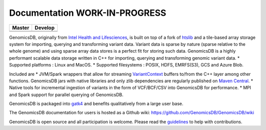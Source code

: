 Documentation WORK-IN-PROGRESS
*******************************

|License: MIT|

+-------------+-------------+
| Master      | Develop     |
+=============+=============+
| |Travis|    | |Travis|    |
+-------------+-------------+
| |codecov|   | |codecov|   |
+-------------+-------------+

GenomicsDB, originally from `Intel Health and
Lifesciences <https://github.com/Intel-HLS/GenomicsDB>`__, is built on
top of a fork of `htslib <https://github.com/samtools/htslib>`__ and a
tile-based array storage system for importing, querying and transforming
variant data. Variant data is sparse by nature (sparse relative to the
whole genome) and using sparse array data stores is a perfect fit for
storing such data. GenomicsDB is a highly performant scalable data
storage written in C++ for importing, querying and transforming genomic
variant data. \* Supported platforms : Linux and MacOS. \* Supported
filesystems : POSIX, HDFS, EMRFS(S3), GCS and Azure Blob.

Included are \* JVM/Spark wrappers that allow for streaming
`VariantContext <https://samtools.github.io/htsjdk/javadoc/htsjdk/htsjdk/variant/variantcontext/VariantContext.html>`__
buffers to/from the C++ layer among other functions. GenomicsDB jars
with native libraries and only zlib dependencies are regularly published
on `Maven
Central <https://repo1.maven.org/maven2/org/genomicsdb/genomicsdb>`__.
\* Native tools for incremental ingestion of variants in the form of
VCF/BCF/CSV into GenomicsDB for performance. \* MPI and Spark support
for parallel querying of GenomicsDB.

GenomicsDB is packaged into
`gatk4 <https://software.broadinstitute.org/gatk/documentation/article?id=11091>`__
and benefits qualitatively from a large user base.

The GenomicsDB documentation for users is hosted as a Github wiki:
https://github.com/GenomicsDB/GenomicsDB/wiki

GenomicsDB is open source and all participation is welcome. Please read
the `guidelines <contrib/README.md>`__ to help with contributions.

.. |License: MIT| image:: https://img.shields.io/badge/License-MIT-yellow.svg
   :target: https://opensource.org/licenses/MIT
.. |Travis| image:: https://travis-ci.org/GenomicsDB/GenomicsDB.svg?branch=master
   :target: https://travis-ci.org/GenomicsDB/GenomicsDB
.. |Travis| image:: https://travis-ci.org/GenomicsDB/GenomicsDB.svg?branch=develop
   :target: https://travis-ci.org/GenomicsDB/GenomicsDB?branch=develop
.. |codecov| image:: https://codecov.io/gh/GenomicsDB/GenomicsDB/branch/master/graph/badge.svg
   :target: https://codecov.io/gh/GenomicsDB/GenomicsDB
.. |codecov| image:: https://codecov.io/gh/GenomicsDB/GenomicsDB/branch/develop/graph/badge.svg
   :target: https://codecov.io/gh/GenomicsDB/GenomicsDB/branch/develop
.. |Travis| image:: https://travis-ci.org/GenomicsDB/GenomicsDB.svg?branch=master
   :target: https://travis-ci.org/GenomicsDB/GenomicsDB
.. |Travis| image:: https://travis-ci.org/GenomicsDB/GenomicsDB.svg?branch=develop
   :target: https://travis-ci.org/GenomicsDB/GenomicsDB?branch=develop
.. |codecov| image:: https://codecov.io/gh/GenomicsDB/GenomicsDB/branch/master/graph/badge.svg
   :target: https://codecov.io/gh/GenomicsDB/GenomicsDB
.. |codecov| image:: https://codecov.io/gh/GenomicsDB/GenomicsDB/branch/develop/graph/badge.svg
   :target: https://codecov.io/gh/GenomicsDB/GenomicsDB/branch/develop
